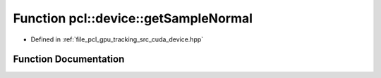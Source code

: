 .. _exhale_function_tracking_2src_2cuda_2device_8hpp_1a317982728ae3fde04a6f06c7619fa42b:

Function pcl::device::getSampleNormal
=====================================

- Defined in :ref:`file_pcl_gpu_tracking_src_cuda_device.hpp`


Function Documentation
----------------------


.. doxygenfunction:: pcl::device::getSampleNormal(const float, const float, curandState *)

